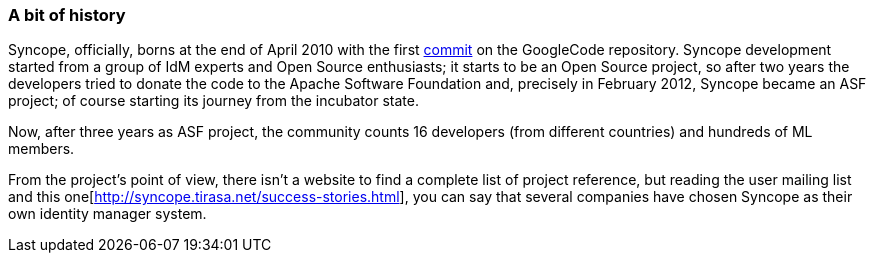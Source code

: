 //
// Licensed to the Apache Software Foundation (ASF) under one
// or more contributor license agreements.  See the NOTICE file
// distributed with this work for additional information
// regarding copyright ownership.  The ASF licenses this file
// to you under the Apache License, Version 2.0 (the
// "License"); you may not use this file except in compliance
// with the License.  You may obtain a copy of the License at
//
//   http://www.apache.org/licenses/LICENSE-2.0
//
// Unless required by applicable law or agreed to in writing,
// software distributed under the License is distributed on an
// "AS IS" BASIS, WITHOUT WARRANTIES OR CONDITIONS OF ANY
// KIND, either express or implied.  See the License for the
// specific language governing permissions and limitations
// under the License.
//
=== A bit of history
Syncope, officially, borns at the end of April 2010 with the first https://code.google.com/p/syncope/source/detail?r=1[commit]
on the GoogleCode repository.
Syncope development started from a group of IdM experts and Open Source enthusiasts; it starts to be an Open Source project,
so after two years the developers tried to donate the code to the Apache Software Foundation and, precisely in February
2012, Syncope became an ASF project; of course starting its journey from the incubator state.

Now, after three years as ASF project, the community counts 16 developers (from different countries) and hundreds of ML
members.

From the project's point of view, there isn't a website to find a complete list of project reference, but reading
the user mailing list and this one[http://syncope.tirasa.net/success-stories.html], you can say that several companies
have chosen Syncope as their own identity manager system.

